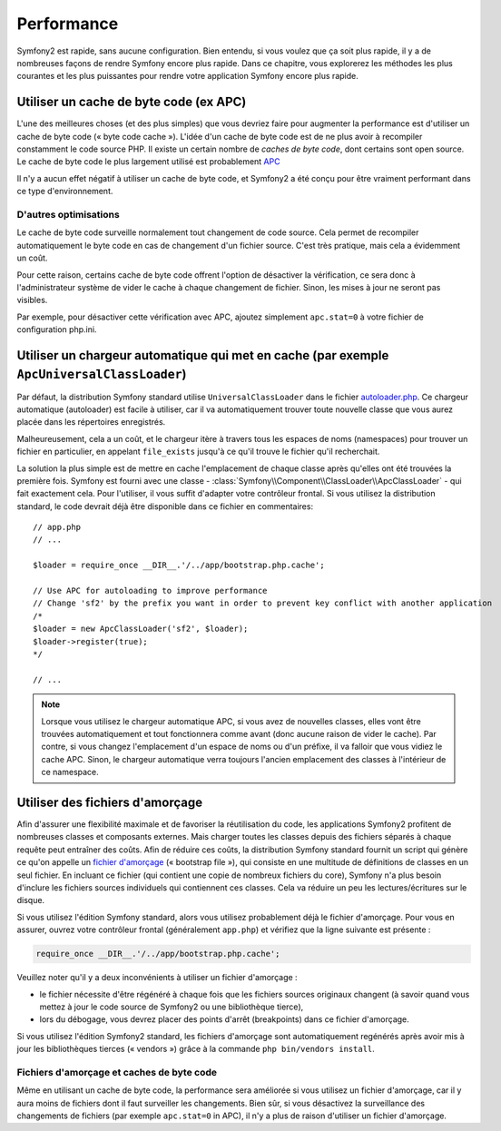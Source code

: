 .. index::
   single: Tests

Performance
===========

Symfony2 est rapide, sans aucune configuration. Bien entendu, si vous voulez
que ça soit plus rapide, il y a de nombreuses façons de rendre Symfony
encore plus rapide. Dans ce chapitre, vous explorerez les méthodes les plus courantes
et les plus puissantes pour rendre votre application Symfony encore plus rapide.

.. index::
   single: Performance; Byte code cache

Utiliser un cache de byte code (ex APC)
---------------------------------------

L'une des meilleures choses (et des plus simples) que vous devriez faire pour
augmenter la performance est d'utiliser un cache de byte code (« byte code cache »).
L'idée d'un cache de byte code est de ne plus avoir à recompiler constamment
le code source PHP. Il existe un certain nombre de `caches de byte code`, dont certains
sont open source. Le cache de byte code le plus largement utilisé est 
probablement `APC`_

Il n'y a aucun effet négatif à utiliser un cache de byte code, et Symfony2 
a été conçu pour être vraiment performant dans ce type d'environnement.

D'autres optimisations
~~~~~~~~~~~~~~~~~~~~~~

Le cache de byte code surveille normalement tout changement de code source.
Cela permet de recompiler automatiquement le byte code en cas de changement
d'un fichier source. C'est très pratique, mais cela a évidemment un coût.

Pour cette raison, certains cache de byte code offrent l'option de désactiver
la vérification, ce sera donc à l'administrateur système de vider le cache 
à chaque changement de fichier. Sinon, les mises à jour ne seront pas visibles.

Par exemple, pour désactiver cette vérification avec APC, ajoutez simplement
``apc.stat=0`` à votre fichier de configuration php.ini.

.. index::
   single: Performance; Autoloader

Utiliser un chargeur automatique qui met en cache (par exemple ``ApcUniversalClassLoader``)
-------------------------------------------------------------------------------------------

Par défaut, la distribution Symfony standard utilise ``UniversalClassLoader``
dans le fichier `autoloader.php`_. Ce chargeur automatique (autoloader) est facile
à utiliser, car il va automatiquement trouver toute nouvelle classe que vous aurez
placée dans les répertoires enregistrés.

Malheureusement, cela a un coût, et le chargeur itère à travers tous les espaces de noms
(namespaces) pour trouver un fichier en particulier, en appelant ``file_exists`` 
jusqu'à ce qu'il trouve le fichier qu'il recherchait.

La solution la plus simple est de mettre en cache l'emplacement de chaque classe
après qu'elles ont été trouvées la première fois. Symfony est fourni avec une classe
- :class:`Symfony\\Component\\ClassLoader\\ApcClassLoader` - qui fait exactement cela.
Pour l'utiliser, il vous suffit d'adapter votre contrôleur frontal. Si vous utilisez la
distribution standard, le code devrait déjà être disponible dans ce fichier en commentaires::

    // app.php
    // ...

    $loader = require_once __DIR__.'/../app/bootstrap.php.cache';

    // Use APC for autoloading to improve performance
    // Change 'sf2' by the prefix you want in order to prevent key conflict with another application
    /*
    $loader = new ApcClassLoader('sf2', $loader);
    $loader->register(true);
    */

    // ...

.. note::

    Lorsque vous utilisez le chargeur automatique APC, si vous avez de nouvelles
    classes, elles vont être trouvées automatiquement et tout fonctionnera comme
    avant (donc aucune raison de vider le cache). Par contre, si vous changez
    l'emplacement d'un espace de noms ou d'un préfixe, il va falloir que vous vidiez le
    cache APC. Sinon, le chargeur automatique verra toujours l'ancien emplacement 
    des classes à l'intérieur de ce namespace.

.. index::
   single: Performance; Bootstrap files


Utiliser des fichiers d'amorçage
--------------------------------

Afin d'assurer une flexibilité maximale et de favoriser la réutilisation du code,
les applications Symfony2 profitent de nombreuses classes et composants externes.
Mais charger toutes les classes depuis des fichiers séparés à chaque requête peut
entraîner des coûts. Afin de réduire ces coûts, la distribution Symfony standard
fournit un script qui génère ce qu'on appelle un `fichier d'amorçage`_
(« bootstrap file »), qui consiste en une multitude de définitions de classes
en un seul fichier. En incluant ce fichier (qui contient une copie de 
nombreux fichiers du core), Symfony n'a plus besoin d'inclure les fichiers 
sources individuels qui contiennent ces classes. Cela va réduire un peu 
les lectures/écritures sur le disque.

Si vous utilisez l'édition Symfony standard, alors vous utilisez probablement 
déjà le fichier d'amorçage. Pour vous en assurer, ouvrez votre contrôleur frontal
(généralement ``app.php``) et vérifiez que la ligne suivante est présente :

.. code-block:: php

    require_once __DIR__.'/../app/bootstrap.php.cache';

Veuillez noter qu'il y a deux inconvénients à utiliser un fichier d'amorçage :

* le fichier nécessite d'être régénéré à chaque fois que les fichiers sources 
  originaux changent (à savoir quand vous mettez à jour le code source de Symfony2
  ou une bibliothèque tierce),

* lors du débogage, vous devrez placer des points d'arrêt (breakpoints) dans ce fichier
  d'amorçage.

Si vous utilisez l'édition Symfony2 standard, les fichiers d'amorçage sont automatiquement
regénérés après avoir mis à jour les bibliothèques tierces (« vendors »)
grâce à la commande ``php bin/vendors install``.

Fichiers d'amorçage et caches de byte code
~~~~~~~~~~~~~~~~~~~~~~~~~~~~~~~~~~~~~~~~~~

Même en utilisant un cache de byte code, la performance sera améliorée si vous utilisez
un fichier d'amorçage, car il y aura moins de fichiers dont il faut surveiller 
les changements. Bien sûr, si vous désactivez la surveillance des changements de fichiers
(par exemple ``apc.stat=0`` in APC), il n'y a plus de raison d'utiliser un fichier
d'amorçage.

.. _`caches de byte code`: http://en.wikipedia.org/wiki/List_of_PHP_accelerators
.. _`APC`: http://php.net/manual/en/book.apc.php
.. _`autoloader.php`: https://github.com/symfony/symfony-standard/blob/2.0/app/autoload.php
.. _`fichier d'amorçage`: https://github.com/sensio/SensioDistributionBundle/blob/master/Composer/ScriptHandler.php
